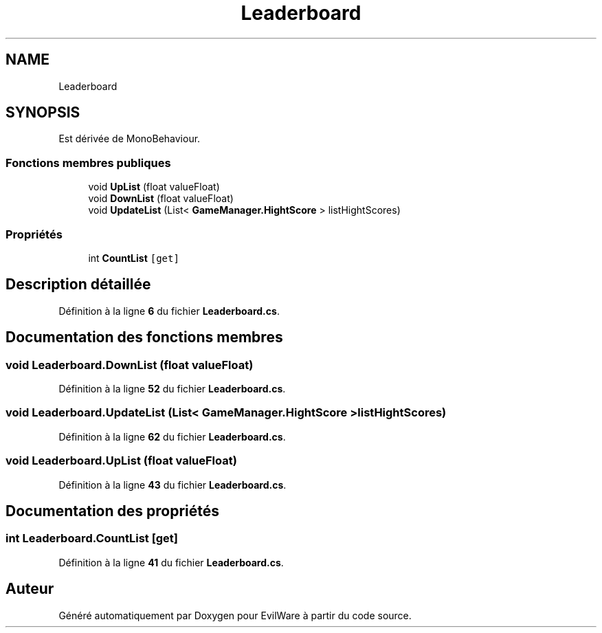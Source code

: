 .TH "Leaderboard" 3 "Jeudi 24 Novembre 2022" "Version 0.1.0" "EvilWare" \" -*- nroff -*-
.ad l
.nh
.SH NAME
Leaderboard
.SH SYNOPSIS
.br
.PP
.PP
Est dérivée de MonoBehaviour\&.
.SS "Fonctions membres publiques"

.in +1c
.ti -1c
.RI "void \fBUpList\fP (float valueFloat)"
.br
.ti -1c
.RI "void \fBDownList\fP (float valueFloat)"
.br
.ti -1c
.RI "void \fBUpdateList\fP (List< \fBGameManager\&.HightScore\fP > listHightScores)"
.br
.in -1c
.SS "Propriétés"

.in +1c
.ti -1c
.RI "int \fBCountList\fP\fC [get]\fP"
.br
.in -1c
.SH "Description détaillée"
.PP 
Définition à la ligne \fB6\fP du fichier \fBLeaderboard\&.cs\fP\&.
.SH "Documentation des fonctions membres"
.PP 
.SS "void Leaderboard\&.DownList (float valueFloat)"

.PP
Définition à la ligne \fB52\fP du fichier \fBLeaderboard\&.cs\fP\&.
.SS "void Leaderboard\&.UpdateList (List< \fBGameManager\&.HightScore\fP > listHightScores)"

.PP
Définition à la ligne \fB62\fP du fichier \fBLeaderboard\&.cs\fP\&.
.SS "void Leaderboard\&.UpList (float valueFloat)"

.PP
Définition à la ligne \fB43\fP du fichier \fBLeaderboard\&.cs\fP\&.
.SH "Documentation des propriétés"
.PP 
.SS "int Leaderboard\&.CountList\fC [get]\fP"

.PP
Définition à la ligne \fB41\fP du fichier \fBLeaderboard\&.cs\fP\&.

.SH "Auteur"
.PP 
Généré automatiquement par Doxygen pour EvilWare à partir du code source\&.
